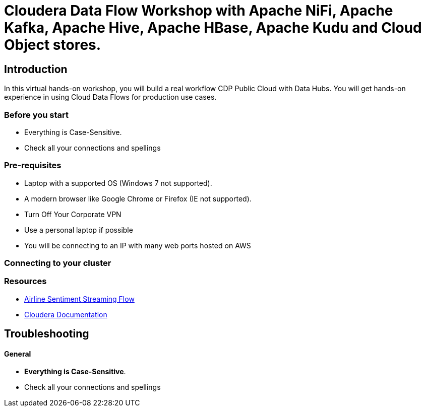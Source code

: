 = Cloudera Data Flow Workshop with Apache NiFi, Apache Kafka, Apache Hive, Apache HBase, Apache Kudu and Cloud Object stores.

== Introduction

In this virtual hands-on workshop, you will build a real workflow CDP Public Cloud with Data Hubs.    You will get hands-on experience in using Cloud Data Flows for production use cases.

=== Before you start

* Everything is Case-Sensitive. 
* Check all your connections and spellings


=== Pre-requisites

* Laptop with a supported OS (Windows 7 not supported).
* A modern browser like Google Chrome or Firefox (IE not supported).
* Turn Off Your Corporate VPN
* Use a personal laptop if possible
* You will be connecting to an IP with many web ports hosted on AWS

=== Connecting to your cluster

=== Resources

* link:https://github.com/tspannhw/airline-sentiment-streaming[Airline Sentiment Streaming Flow]

* link:https://www.cloudera.com/documentation.html[Cloudera Documentation]

[[troubleshooting, Troubleshooting]]
== Troubleshooting

==== General

* *Everything is Case-Sensitive*.
* Check all your connections and spellings


